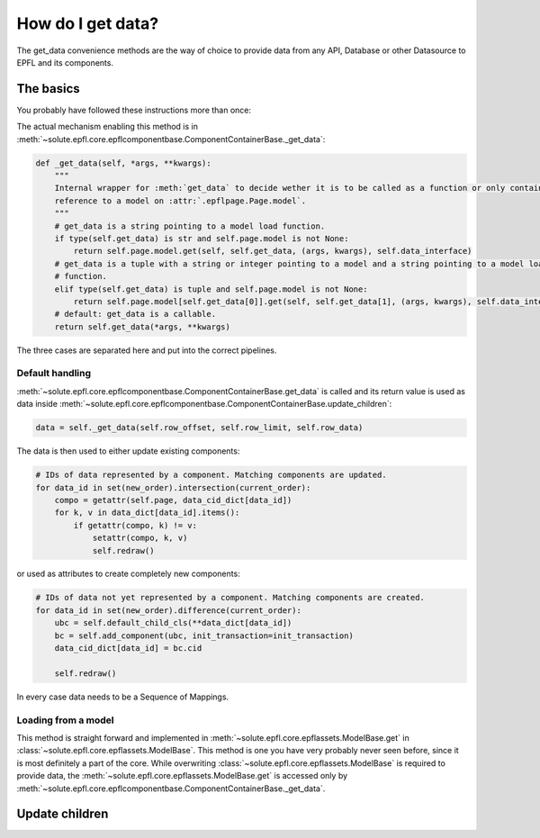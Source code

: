 .. _get_data:

How do I get data?
==================
The get_data convenience methods are the way of choice to provide data from any API, Database or other Datasource to
EPFL and its components.


The basics
----------
You probably have followed these instructions more than once:

.. automethod:: solute.epfl.core.epflcomponentbase.ComponentContainerBase.get_data
    :noindex:

The actual mechanism enabling this method is in
:meth:`~solute.epfl.core.epflcomponentbase.ComponentContainerBase._get_data`:

.. code-block:: python

    def _get_data(self, *args, **kwargs):
        """
        Internal wrapper for :meth:`get_data` to decide wether it is to be called as a function or only contains a
        reference to a model on :attr:`.epflpage.Page.model`.
        """
        # get_data is a string pointing to a model load function.
        if type(self.get_data) is str and self.page.model is not None:
            return self.page.model.get(self, self.get_data, (args, kwargs), self.data_interface)
        # get_data is a tuple with a string or integer pointing to a model and a string pointing to a model load
        # function.
        elif type(self.get_data) is tuple and self.page.model is not None:
            return self.page.model[self.get_data[0]].get(self, self.get_data[1], (args, kwargs), self.data_interface)
        # default: get_data is a callable.
        return self.get_data(*args, **kwargs)

The three cases are separated here and put into the correct pipelines.

Default handling
................
:meth:`~solute.epfl.core.epflcomponentbase.ComponentContainerBase.get_data` is called and its return value is used as
data inside :meth:`~solute.epfl.core.epflcomponentbase.ComponentContainerBase.update_children`:

.. code-block:: python

    data = self._get_data(self.row_offset, self.row_limit, self.row_data)

The data is then used to either update existing components:

.. code-block:: python

    # IDs of data represented by a component. Matching components are updated.
    for data_id in set(new_order).intersection(current_order):
        compo = getattr(self.page, data_cid_dict[data_id])
        for k, v in data_dict[data_id].items():
            if getattr(compo, k) != v:
                setattr(compo, k, v)
                self.redraw()

or used as attributes to create completely new components:

.. code-block:: python

    # IDs of data not yet represented by a component. Matching components are created.
    for data_id in set(new_order).difference(current_order):
        ubc = self.default_child_cls(**data_dict[data_id])
        bc = self.add_component(ubc, init_transaction=init_transaction)
        data_cid_dict[data_id] = bc.cid

        self.redraw()

In every case data needs to be a Sequence of Mappings.

Loading from a model
....................
This method is straight forward and implemented in :meth:`~solute.epfl.core.epflassets.ModelBase.get` in
:class:`~solute.epfl.core.epflassets.ModelBase`. This method is one you have very probably never seen before, since it
is most definitely a part of the core. While overwriting :class:`~solute.epfl.core.epflassets.ModelBase` is required to
provide data, the :meth:`~solute.epfl.core.epflassets.ModelBase.get` is accessed only by
:meth:`~solute.epfl.core.epflcomponentbase.ComponentContainerBase._get_data`.


Update children
---------------

